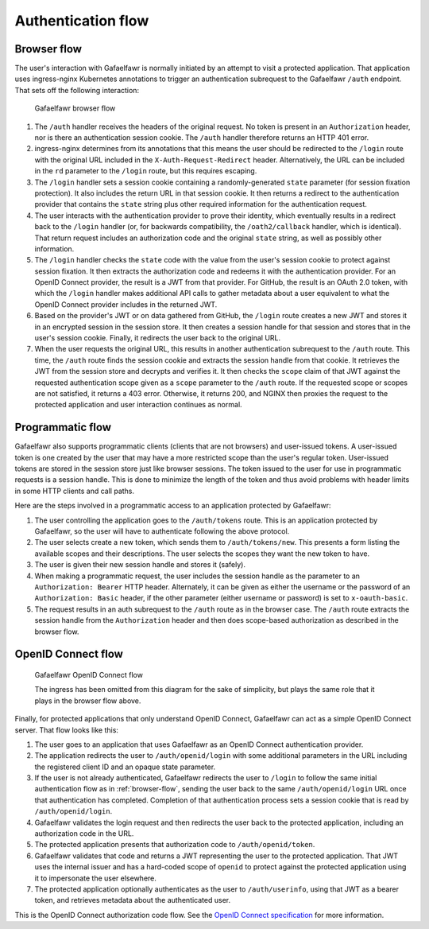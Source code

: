 ###################
Authentication flow
###################

.. _browser-flow:

Browser flow
============

The user's interaction with Gafaelfawr is normally initiated by an attempt to visit a protected application.
That application uses ingress-nginx Kubernetes annotations to trigger an authentication subrequest to the Gafaelfawr ``/auth`` endpoint.
That sets off the following interaction:

.. figure:: /_static/flow.png
   :name: Gafaelfawr browser flow

   Gafaelfawr browser flow

#. The ``/auth`` handler receives the headers of the original request.
   No token is present in an ``Authorization`` header, nor is there an authentication session cookie.
   The ``/auth`` handler therefore returns an HTTP 401 error.
#. ingress-nginx determines from its annotations that this means the user should be redirected to the ``/login`` route with the original URL included in the ``X-Auth-Request-Redirect`` header.
   Alternatively, the URL can be included in the ``rd`` parameter to the ``/login`` route, but this requires escaping.
#. The ``/login`` handler sets a session cookie containing a randomly-generated ``state`` parameter (for session fixation protection).
   It also includes the return URL in that session cookie.
   It then returns a redirect to the authentication provider that contains the ``state`` string plus other required information for the authentication request.
#. The user interacts with the authentication provider to prove their identity, which eventually results in a redirect back to the ``/login`` handler (or, for backwards compatibility, the ``/oath2/callback`` handler, which is identical).
   That return request includes an authorization code and the original ``state`` string, as well as possibly other information.
#. The ``/login`` handler checks the ``state`` code with the value from the user's session cookie to protect against session fixation.
   It then extracts the authorization code and redeems it with the authentication provider.
   For an OpenID Connect provider, the result is a JWT from that provider.
   For GitHub, the result is an OAuth 2.0 token, with which the ``/login`` handler makes additional API calls to gather metadata about a user equivalent to what the OpenID Connect provider includes in the returned JWT.
#. Based on the provider's JWT or on data gathered from GitHub, the ``/login`` route creates a new JWT and stores it in an encrypted session in the session store.
   It then creates a session handle for that session and stores that in the user's session cookie.
   Finally, it redirects the user back to the original URL.
#. When the user requests the original URL, this results in another authentication subrequest to the ``/auth`` route.
   This time, the ``/auth`` route finds the session cookie and extracts the session handle from that cookie.
   It retrieves the JWT from the session store and decrypts and verifies it.
   It then checks the ``scope`` claim of that JWT against the requested authentication scope given as a ``scope`` parameter to the ``/auth`` route.
   If the requested scope or scopes are not satisfied, it returns a 403 error.
   Otherwise, it returns 200, and NGINX then proxies the request to the protected application and user interaction continues as normal.

Programmatic flow
=================

Gafaelfawr also supports programmatic clients (clients that are not browsers) and user-issued tokens.
A user-issued token is one created by the user that may have a more restricted scope than the user's regular token.
User-issued tokens are stored in the session store just like browser sessions.
The token issued to the user for use in programmatic requests is a session handle.
This is done to minimize the length of the token and thus avoid problems with header limits in some HTTP clients and call paths.

Here are the steps involved in a programmatic access to an application protected by Gafaelfawr:

#. The user controlling the application goes to the ``/auth/tokens`` route.
   This is an application protected by Gafaelfawr, so the user will have to authenticate following the above protocol.
#. The user selects create a new token, which sends them to ``/auth/tokens/new``.
   This presents a form listing the available scopes and their descriptions.
   The user selects the scopes they want the new token to have.
#. The user is given their new session handle and stores it (safely).
#. When making a programmatic request, the user includes the session handle as the parameter to an ``Authorization: Bearer`` HTTP header.
   Alternately, it can be given as either the username or the password of an ``Authorization: Basic`` header, if the other parameter (either username or password) is set to ``x-oauth-basic``.
#. The request results in an auth subrequest to the ``/auth`` route as in the browser case.
   The ``/auth`` route extracts the session handle from the ``Authorization`` header and then does scope-based authorization as described in the browser flow.

OpenID Connect flow
===================

.. figure:: /_static/flow-oidc.png
   :name: Gafaelfawr OpenID Connect flow

   Gafaelfawr OpenID Connect flow

   The ingress has been omitted from this diagram for the sake of simplicity, but plays the same role that it plays in the browser flow above.

Finally, for protected applications that only understand OpenID Connect, Gafaelfawr can act as a simple OpenID Connect server.
That flow looks like this:

#. The user goes to an application that uses Gafaelfawr as an OpenID Connect authentication provider.
#. The application redirects the user to ``/auth/openid/login`` with some additional parameters in the URL including the registered client ID and an opaque state parameter.
#. If the user is not already authenticated, Gafaelfawr redirects the user to ``/login`` to follow the same initial authentication flow as in :ref:`browser-flow`, sending the user back to the same ``/auth/openid/login`` URL once that authentication has completed.
   Completion of that authentication process sets a session cookie that is read by ``/auth/openid/login``.
#. Gafaelfawr validates the login request and then redirects the user back to the protected application, including an authorization code in the URL.
#. The protected application presents that authorization code to ``/auth/openid/token``.
#. Gafaelfawr validates that code and returns a JWT representing the user to the protected application.
   That JWT uses the internal issuer and has a hard-coded scope of ``openid`` to protect against the protected application using it to impersonate the user elsewhere.
#. The protected application optionally authenticates as the user to ``/auth/userinfo``, using that JWT as a bearer token, and retrieves metadata about the authenticated user.

This is the OpenID Connect authorization code flow.
See the `OpenID Connect specification <https://openid.net/specs/openid-connect-core-1_0.html>`__ for more information.
